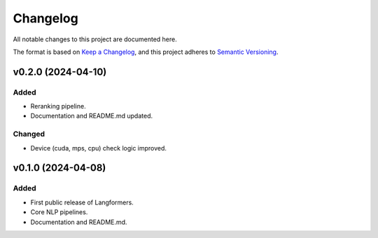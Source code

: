 Changelog
===========

All notable changes to this project are documented here.

The format is based on `Keep a Changelog <https://keepachangelog.com/en/1.0.0/>`_,
and this project adheres to `Semantic Versioning <https://semver.org/spec/v2.0.0.html>`_.

v0.2.0 (2024-04-10)
---------------------

Added
^^^^^^
- Reranking pipeline.
- Documentation and README.md updated.

Changed
^^^^^^^
- Device (cuda, mps, cpu) check logic improved.


v0.1.0 (2024-04-08)
---------------------

Added
^^^^^^
- First public release of Langformers.
- Core NLP pipelines.
- Documentation and README.md.